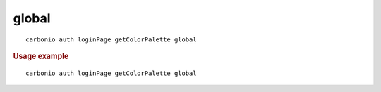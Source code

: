 .. SPDX-FileCopyrightText: 2022 Zextras <https://www.zextras.com/>
..
.. SPDX-License-Identifier: CC-BY-NC-SA-4.0

.. _carbonio_auth_loginPage_getColorPalette_global:

************
global
************

::

   carbonio auth loginPage getColorPalette global 


.. rubric:: Usage example


::

   carbonio auth loginPage getColorPalette global



